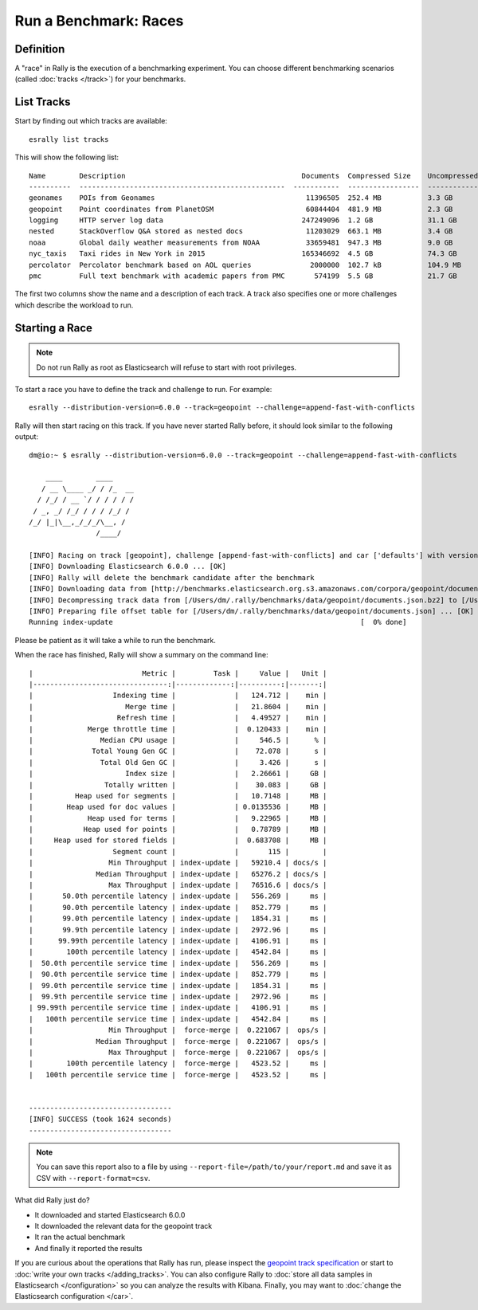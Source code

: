 Run a Benchmark: Races
======================

Definition
----------

A "race" in Rally is the execution of a benchmarking experiment. You can choose different benchmarking scenarios (called :doc:`tracks </track>`) for your benchmarks.

List Tracks
-----------

Start by finding out which tracks are available::

    esrally list tracks

This will show the following list::

    Name        Description                                          Documents  Compressed Size    Uncompressed Size    Default Challenge        All Challenges
    ----------  -------------------------------------------------  -----------  -----------------  -------------------  -----------------------  ---------------------------
    geonames    POIs from Geonames                                    11396505  252.4 MB           3.3 GB               append-no-conflicts      append-no-conflicts,appe...
    geopoint    Point coordinates from PlanetOSM                      60844404  481.9 MB           2.3 GB               append-no-conflicts      append-no-conflicts,appe...
    logging     HTTP server log data                                 247249096  1.2 GB             31.1 GB              append-no-conflicts      append-no-conflicts,appe...
    nested      StackOverflow Q&A stored as nested docs               11203029  663.1 MB           3.4 GB               nested-search-challenge  nested-search-challenge,...
    noaa        Global daily weather measurements from NOAA           33659481  947.3 MB           9.0 GB               append-no-conflicts      append-no-conflicts,appe...
    nyc_taxis   Taxi rides in New York in 2015                       165346692  4.5 GB             74.3 GB              append-no-conflicts      append-no-conflicts,appe...
    percolator  Percolator benchmark based on AOL queries              2000000  102.7 kB           104.9 MB             append-no-conflicts      append-no-conflicts,appe...
    pmc         Full text benchmark with academic papers from PMC       574199  5.5 GB             21.7 GB              append-no-conflicts      append-no-conflicts,appe...

The first two columns show the name and a description of each track. A track also specifies one or more challenges which describe the workload to run.

Starting a Race
---------------

.. note::
    Do not run Rally as root as Elasticsearch will refuse to start with root privileges.

To start a race you have to define the track and challenge to run. For example::

    esrally --distribution-version=6.0.0 --track=geopoint --challenge=append-fast-with-conflicts

Rally will then start racing on this track. If you have never started Rally before, it should look similar to the following output::

    dm@io:~ $ esrally --distribution-version=6.0.0 --track=geopoint --challenge=append-fast-with-conflicts

        ____        ____
       / __ \____ _/ / /_  __
      / /_/ / __ `/ / / / / /
     / _, _/ /_/ / / / /_/ /
    /_/ |_|\__,_/_/_/\__, /
                    /____/

    [INFO] Racing on track [geopoint], challenge [append-fast-with-conflicts] and car ['defaults'] with version [6.0.0].
    [INFO] Downloading Elasticsearch 6.0.0 ... [OK]
    [INFO] Rally will delete the benchmark candidate after the benchmark
    [INFO] Downloading data from [http://benchmarks.elasticsearch.org.s3.amazonaws.com/corpora/geopoint/documents.json.bz2] (482 MB) to [/Users/dm/.rally/benchmarks/data/geopoint/documents.json.bz2] ... [OK]
    [INFO] Decompressing track data from [/Users/dm/.rally/benchmarks/data/geopoint/documents.json.bz2] to [/Users/dm/.rally/benchmarks/data/geopoint/documents.json] (resulting size: 2.28 GB) ... [OK]
    [INFO] Preparing file offset table for [/Users/dm/.rally/benchmarks/data/geopoint/documents.json] ... [OK]
    Running index-update                                                           [  0% done]


Please be patient as it will take a while to run the benchmark.

When the race has finished, Rally will show a summary on the command line::

    |                          Metric |         Task |     Value |   Unit |
    |--------------------------------:|-------------:|----------:|-------:|
    |                   Indexing time |              |   124.712 |    min |
    |                      Merge time |              |   21.8604 |    min |
    |                    Refresh time |              |   4.49527 |    min |
    |             Merge throttle time |              |  0.120433 |    min |
    |                Median CPU usage |              |     546.5 |      % |
    |              Total Young Gen GC |              |    72.078 |      s |
    |                Total Old Gen GC |              |     3.426 |      s |
    |                      Index size |              |   2.26661 |     GB |
    |                 Totally written |              |    30.083 |     GB |
    |          Heap used for segments |              |   10.7148 |     MB |
    |        Heap used for doc values |              | 0.0135536 |     MB |
    |             Heap used for terms |              |   9.22965 |     MB |
    |            Heap used for points |              |   0.78789 |     MB |
    |     Heap used for stored fields |              |  0.683708 |     MB |
    |                   Segment count |              |       115 |        |
    |                  Min Throughput | index-update |   59210.4 | docs/s |
    |               Median Throughput | index-update |   65276.2 | docs/s |
    |                  Max Throughput | index-update |   76516.6 | docs/s |
    |       50.0th percentile latency | index-update |   556.269 |     ms |
    |       90.0th percentile latency | index-update |   852.779 |     ms |
    |       99.0th percentile latency | index-update |   1854.31 |     ms |
    |       99.9th percentile latency | index-update |   2972.96 |     ms |
    |      99.99th percentile latency | index-update |   4106.91 |     ms |
    |        100th percentile latency | index-update |   4542.84 |     ms |
    |  50.0th percentile service time | index-update |   556.269 |     ms |
    |  90.0th percentile service time | index-update |   852.779 |     ms |
    |  99.0th percentile service time | index-update |   1854.31 |     ms |
    |  99.9th percentile service time | index-update |   2972.96 |     ms |
    | 99.99th percentile service time | index-update |   4106.91 |     ms |
    |   100th percentile service time | index-update |   4542.84 |     ms |
    |                  Min Throughput |  force-merge |  0.221067 |  ops/s |
    |               Median Throughput |  force-merge |  0.221067 |  ops/s |
    |                  Max Throughput |  force-merge |  0.221067 |  ops/s |
    |        100th percentile latency |  force-merge |   4523.52 |     ms |
    |   100th percentile service time |  force-merge |   4523.52 |     ms |


    ----------------------------------
    [INFO] SUCCESS (took 1624 seconds)
    ----------------------------------


.. note::
    You can save this report also to a file by using ``--report-file=/path/to/your/report.md`` and save it as CSV with ``--report-format=csv``.

What did Rally just do?

* It downloaded and started Elasticsearch 6.0.0
* It downloaded the relevant data for the geopoint track
* It ran the actual benchmark
* And finally it reported the results

If you are curious about the operations that Rally has run, please inspect the `geopoint track specification <https://github.com/elastic/rally-tracks/blob/5/geopoint/track.json>`_ or start to :doc:`write your own tracks </adding_tracks>`. You can also configure Rally to :doc:`store all data samples in Elasticsearch </configuration>` so you can analyze the results with Kibana. Finally, you may want to :doc:`change the Elasticsearch configuration </car>`.


